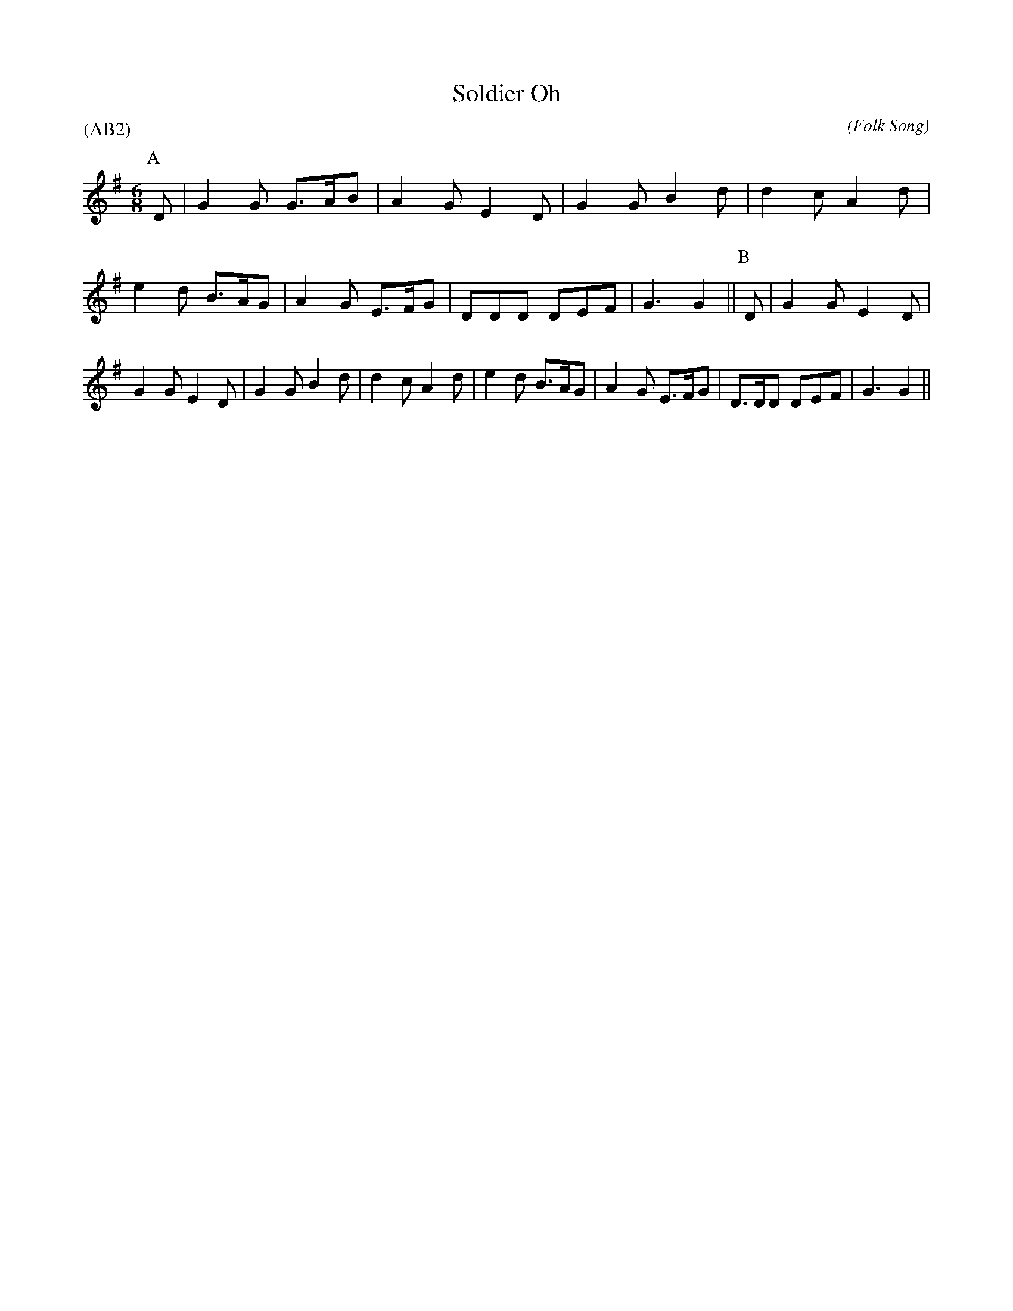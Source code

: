 X: 1
T:Soldier Oh
M:6/8
C:
S:Ruth Temple
N:dance by Ed Stern
A:Headington
O:Folk Song
R:Jig
%P:(AB)$^{\infty}$
P:(AB2)
%:
%:
K:G
I:speed 300
P:A
   D | G2 G G>AB | A2 G E2 D | G2 G B2 d | d2 c A2 \
   d | e2 d B>AG | A2 G E>FG | DDD  DEF  | G3   G2 ||\
P:B
   D | G2 G E2 D | G2 G E2 D | G2 G B2 d | d2 c A2 \
   d | e2 d B>AG | A2 G E>FG | D>DD DEF  | G3   G2 ||
